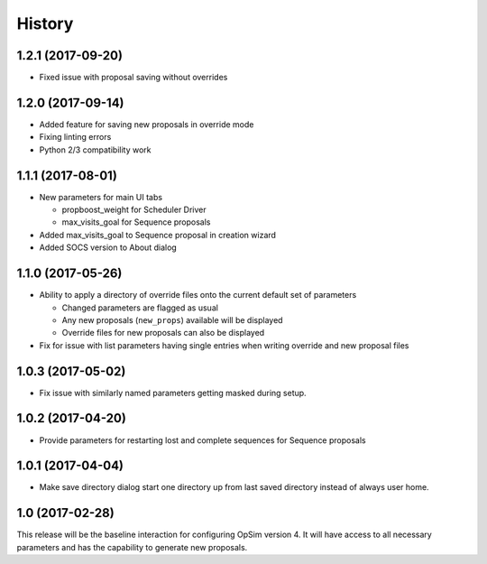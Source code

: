 .. :changelog:

History
-------

1.2.1 (2017-09-20)
~~~~~~~~~~~~~~~~~~

* Fixed issue with proposal saving without overrides

1.2.0 (2017-09-14)
~~~~~~~~~~~~~~~~~~

* Added feature for saving new proposals in override mode
* Fixing linting errors
* Python 2/3 compatibility work

1.1.1 (2017-08-01)
~~~~~~~~~~~~~~~~~~

* New parameters for main UI tabs

  * propboost_weight for Scheduler Driver
  * max_visits_goal for Sequence proposals

* Added max_visits_goal to Sequence proposal in creation wizard
* Added SOCS version to About dialog

1.1.0 (2017-05-26)
~~~~~~~~~~~~~~~~~~

* Ability to apply a directory of override files onto the current default set of parameters

  * Changed parameters are flagged as usual
  * Any new proposals (``new_props``) available will be displayed
  * Override files for new proposals can also be displayed

* Fix for issue with list parameters having single entries when writing override and new proposal files 

1.0.3 (2017-05-02)
~~~~~~~~~~~~~~~~~~

* Fix issue with similarly named parameters getting masked during setup.

1.0.2 (2017-04-20)
~~~~~~~~~~~~~~~~~~

* Provide parameters for restarting lost and complete sequences for Sequence proposals

1.0.1 (2017-04-04)
~~~~~~~~~~~~~~~~~~

* Make save directory dialog start one directory up from last saved directory instead of always user home.

1.0 (2017-02-28)
~~~~~~~~~~~~~~~~~

This release will be the baseline interaction for configuring OpSim version 4. It will have access to all necessary parameters and has the capability to generate new proposals.
